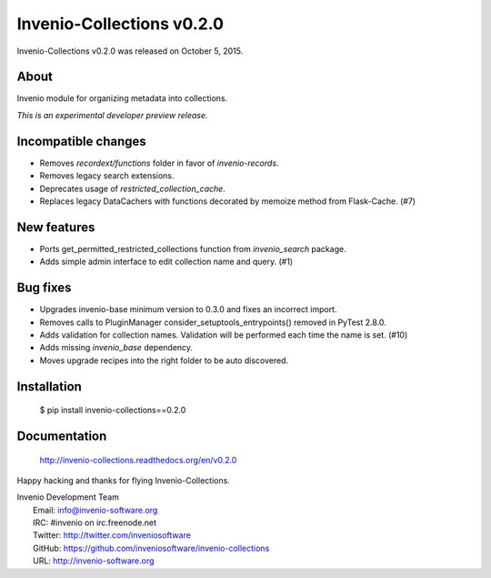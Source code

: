 ============================
 Invenio-Collections v0.2.0
============================

Invenio-Collections v0.2.0 was released on October 5, 2015.

About
-----

Invenio module for organizing metadata into collections.

*This is an experimental developer preview release.*

Incompatible changes
--------------------

- Removes `recordext/functions` folder in favor of `invenio-records`.
- Removes legacy search extensions.
- Deprecates usage of `restricted_collection_cache`.
- Replaces legacy DataCachers with functions decorated by memoize
  method from Flask-Cache.  (#7)

New features
------------

- Ports get_permitted_restricted_collections function from
  `invenio_search` package.
- Adds simple admin interface to edit collection name and query. (#1)

Bug fixes
---------

- Upgrades invenio-base minimum version to 0.3.0 and fixes an
  incorrect import.
- Removes calls to PluginManager consider_setuptools_entrypoints()
  removed in PyTest 2.8.0.
- Adds validation for collection names. Validation will be performed
  each time the name is set. (#10)
- Adds missing `invenio_base` dependency.
- Moves upgrade recipes into the right folder to be auto discovered.

Installation
------------

   $ pip install invenio-collections==0.2.0

Documentation
-------------

   http://invenio-collections.readthedocs.org/en/v0.2.0

Happy hacking and thanks for flying Invenio-Collections.

| Invenio Development Team
|   Email: info@invenio-software.org
|   IRC: #invenio on irc.freenode.net
|   Twitter: http://twitter.com/inveniosoftware
|   GitHub: https://github.com/inveniosoftware/invenio-collections
|   URL: http://invenio-software.org

